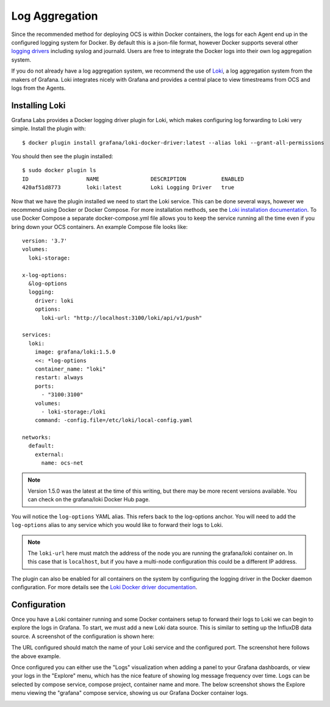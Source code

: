 .. _logging:

Log Aggregation
===============

Since the recommended method for deploying OCS is within Docker containers, the
logs for each Agent end up in the configured logging system for Docker. By
default this is a json-file format, however Docker supports several other
`logging drivers`_ including syslog and journald. Users are free to integrate
the Docker logs into their own log aggregation system.

If you do not already have a log aggregation system, we recommend the use of
`Loki`_, a log aggregation system from the makers of Grafana. Loki integrates
nicely with Grafana and provides a central place to view timestreams from OCS
and logs from the Agents.

.. _logging drivers: https://docs.docker.com/config/containers/logging/configure/
.. _Loki: https://grafana.com/oss/loki/

Installing Loki
---------------
Grafana Labs provides a Docker logging driver plugin for Loki, which makes
configuring log forwarding to Loki very simple. Install the plugin with::

    $ docker plugin install grafana/loki-docker-driver:latest --alias loki --grant-all-permissions

You should then see the plugin installed::

    $ sudo docker plugin ls
    ID                  NAME                DESCRIPTION           ENABLED
    420af51d8773        loki:latest         Loki Logging Driver   true

Now that we have the plugin installed we need to start the Loki service. This
can be done several ways, however we recommend using Docker or Docker Compose.
For more installation methods, see the `Loki installation documentation`_. To
use Docker Compose a separate docker-compose.yml file allows you to keep the
service running all the time even if you bring down your OCS containers. An
example Compose file looks like::

    version: '3.7'
    volumes:
      loki-storage:
    
    x-log-options:
      &log-options
      logging:
        driver: loki
        options:
          loki-url: "http://localhost:3100/loki/api/v1/push"
    
    services:
      loki:
        image: grafana/loki:1.5.0
        <<: *log-options
        container_name: "loki"
        restart: always
        ports:
          - "3100:3100"
        volumes:
          - loki-storage:/loki
        command: -config.file=/etc/loki/local-config.yaml
    
    networks:
      default:
        external:
          name: ocs-net

.. note::
    Version 1.5.0 was the latest at the time of this writing, but there may be
    more recent versions available. You can check on the grafana/loki Docker
    Hub page.

You will notice the ``log-options`` YAML alias. This refers back to the
log-options anchor. You will need to add the ``log-options`` alias to any
service which you would like to forward their logs to Loki.

.. note::
    The ``loki-url`` here must match the address of the node you are running
    the grafana/loki container on. In this case that is ``localhost``, but if you
    have a multi-node configuration this could be a different IP address.

The plugin can also be enabled for all containers on the system by configuring
the logging driver in the Docker daemon configuration. For more details see the
`Loki Docker driver documentation`_.

.. _Loki installation documentation: https://grafana.com/docs/loki/latest/installation/
.. _Loki Docker driver documentation: https://grafana.com/docs/loki/latest/clients/docker-driver/configuration/

Configuration
-------------
Once you have a Loki container running and some Docker containers setup to
forward their logs to Loki we can begin to explore the logs in Grafana. To
start, we must add a new Loki data source. This is similar to setting up the
InfluxDB data source. A screenshot of the configuration is shown here:

.. image:: ../_static/grafana_loki_data_source.jpg

The URL configured should match the name of your Loki service and the
configured port. The screenshot here follows the above example.

Once configured you can either use the "Logs" visualization when adding a panel
to your Grafana dashboards, or view your logs in the "Explore" menu, which has
the nice feature of showing log message frequency over time. Logs can be
selected by compose service, compose project, container name and more. The
below screenshot shows the Explore menu viewing the "grafana" compose service,
showing us our Grafana Docker container logs.

.. image:: ../_static/grafana_loki_explore.jpg
